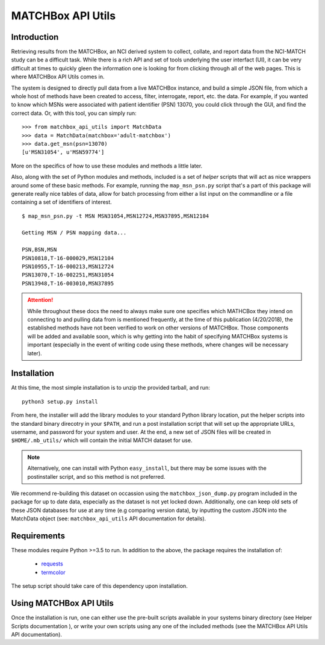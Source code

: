 ******************
MATCHBox API Utils
******************

Introduction
============

Retrieving results from the MATCHBox, an NCI derived system to collect, collate,
and report data from the NCI-MATCH study can be a difficult task.  While there is
a rich API and set of tools underlying the user interfact (UI), it can be very 
difficult at times to quickly gleen the information one is looking for from clicking
through all of the web pages.  This is where MATCHBox API Utils comes in.

The system is designed to directly pull data from a live MATCHBox instance, and 
build a simple JSON file, from which a whole host of methods have been created
to access, filter, interrogate, report, etc. the data.  For example, if you wanted
to know which MSNs were associated with patient identifier (PSN) 13070, you could 
click through the GUI, and find the correct data.  Or, with this tool, you can 
simply run: ::

    >>> from matchbox_api_utils import MatchData
    >>> data = MatchData(matchbox='adult-matchbox')
    >>> data.get_msn(psn=13070)
    [u'MSN31054', u'MSN59774']

More on the specifics of how to use these modules and methods a little later.

Also, along with the set of Python modules and methods, included is a set of 
`helper` scripts that will act as nice wrappers around some of these basic 
methods.  For example, running the ``map_msn_psn.py`` script that's a part of this
package will generate really nice tables of data, allow for batch processing from
either a list input on the commandline or a file containing a set of identifiers
of interest. ::

    $ map_msn_psn.py -t MSN MSN31054,MSN12724,MSN37895,MSN12104

    Getting MSN / PSN mapping data...

    PSN,BSN,MSN
    PSN10818,T-16-000029,MSN12104
    PSN10955,T-16-000213,MSN12724
    PSN13070,T-16-002251,MSN31054
    PSN13948,T-16-003010,MSN37895

.. attention::
    While throughout these docs the need to always make sure one specifies which
    MATHCBox they intend on connecting to and pulling data from is mentioned 
    frequently, at the time of this publication (4/20/2018), the established
    methods have not been verified to work on other versions of MATCHBox.  Those
    components will be added and available soon, which is why getting into the
    habit of specifying MATCHBox systems is important (especially in the event of
    writing code using these methods, where changes will be necessary later). 


Installation
============

At this time, the most simple installation is to unzip the provided tarball, and 
run: ::

    python3 setup.py install

From here, the installer will add the library modules to your standard Python
library location, put the helper scripts into the standard binary direcotry in
your ``$PATH``, and run a post installation script that will set up the appropriate
URLs, username, and password for your system and user.  At the end, a new set of 
JSON files will be created in ``$HOME/.mb_utils/`` which will contain the initial
MATCH dataset for use.  

.. note::
    Alternatively, one can install with Python ``easy_install``, but there may 
    be some issues with the postinstaller script, and so this method is not 
    preferred.

We recommend re-building this dataset on occassion using the 
``matchbox_json_dump.py`` program included in the package for up to date data,
especially as the dataset is not yet locked down. Additionally, one can keep old
sets of these JSON databases for use at any time (e.g comparing version data), by
inputting the custom JSON into the MatchData object (see: ``matchbox_api_utils``
API documentation for details).


Requirements
============

These modules require Python >=3.5 to run. In addition to the above, the package
requires the installation of:

    - `requests <http://docs.python-requests.org/en/master/>`_
    - `termcolor <https://pypi.org/project/termcolor/>`_

The setup script should take care of this dependency upon installation.  

Using MATCHBox API Utils
========================

Once the installation is run, one can either use the pre-built scripts 
available in your systems binary directory (see Helper Scripts documentation
), or write your own scripts using any one of the included methods (see the 
MATCHBox API Utils API documentation).
